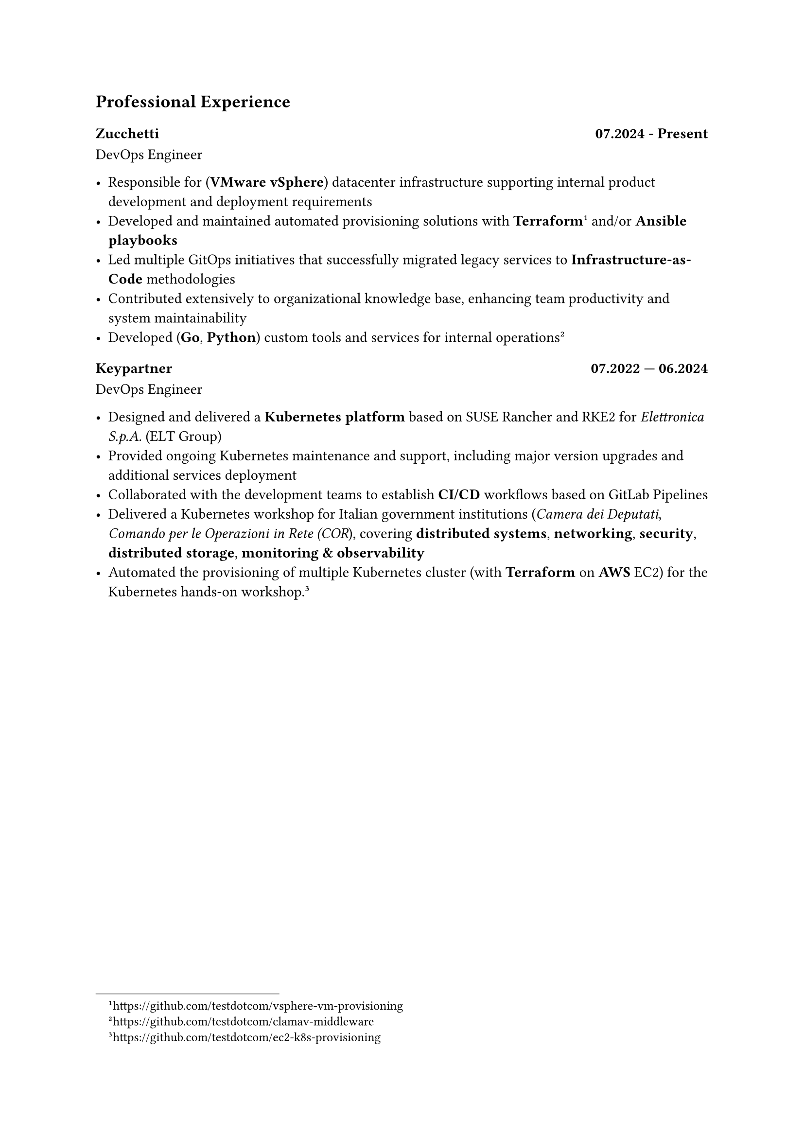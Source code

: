 == Professional Experience

=== Zucchetti #h(1fr) 07.2024 - Present

DevOps Engineer

- Responsible for (*VMware vSphere*) datacenter infrastructure supporting internal product development and deployment requirements
- Developed and maintained automated provisioning solutions with *Terraform* #footnote[https://github.com/testdotcom/vsphere-vm-provisioning] and/or *Ansible playbooks*
- Led multiple GitOps initiatives that successfully migrated legacy services to *Infrastructure-as-Code* methodologies
- Contributed extensively to organizational knowledge base, enhancing team productivity and system maintainability
- Developed (*Go*, *Python*) custom tools and services for internal operations #footnote[https://github.com/testdotcom/clamav-middleware]

=== Keypartner #h(1fr) 07.2022 — 06.2024

DevOps Engineer

- Designed and delivered a *Kubernetes platform* based on SUSE Rancher and RKE2 for _Elettronica S.p.A._ (ELT Group)
- Provided ongoing Kubernetes maintenance and support, including major version upgrades and additional services deployment
- Collaborated with the development teams to establish *CI/CD* workflows based on GitLab Pipelines
- Delivered a Kubernetes workshop for Italian government institutions (_Camera dei Deputati_, _Comando per le Operazioni in Rete (COR_), covering *distributed systems*, *networking*, *security*, *distributed storage*, *monitoring & observability*
- Automated the provisioning of multiple Kubernetes cluster (with *Terraform* on *AWS* EC2) for the Kubernetes hands-on workshop. #footnote[https://github.com/testdotcom/ec2-k8s-provisioning]

/*
#pagebreak()

= Open Source and community

= Hobbies

== Managing a homelab

In my free time I manage a self-hosted homelab over a Raspberry Pi (RPi). To keep things relatively simple, it's a *Docker Compose* file of several services, such as the media server.
SSH'ing into the homelab is only possible via public key authentication, and a firewall (ufw) is in place to restrict access only from within my LAN.
*/
